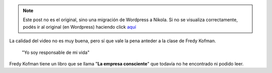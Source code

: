 .. link:
.. description:
.. tags: la educación prohibida, libros, video
.. date: 2013/08/29 14:36:08
.. title: Vida, libertad y consciencia
.. slug: vida-libertad-y-consciencia


.. note::

   Este post no es el original, sino una migración de Wordpress a
   Nikola. Si no se visualiza correctamente, podés ir al original (en
   Wordpress) haciendo click aquí_

.. _aquí: http://humitos.wordpress.com/2013/08/29/vida-libertad-y-consciencia/


La calidad del video no es muy buena, pero sí que vale la pena anteder a
la clase de Fredy Kofman.

    "Yo soy responsable de mi vida"

.. media:: http://www.youtube.com/watch?v=S1D5pliEIaY

Fredy Kofman tiene un libro que se llama "**La empresa consciente**"
que todavía no he encontrado ni podido leer.
